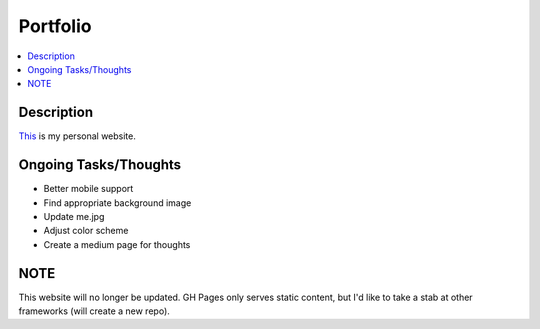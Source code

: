 *********
Portfolio
*********

.. contents::
    :local:
    :depth: 1
    :backlinks: none

===========
Description
===========
`This <https://www.randyliang.com/>`_ is my personal website. 

======================
Ongoing Tasks/Thoughts
======================
- Better mobile support
- Find appropriate background image
- Update me.jpg 
- Adjust color scheme
- Create a medium page for thoughts 

====
NOTE
====
This website will no longer be updated. GH Pages only serves static content, but I'd like to take a stab at other frameworks (will create a new repo). 
